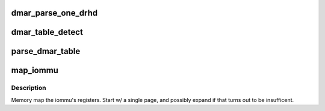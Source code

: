 .. -*- coding: utf-8; mode: rst -*-
.. src-file: drivers/iommu/dmar.c

.. _`dmar_parse_one_drhd`:

dmar_parse_one_drhd
===================

.. c:function:: int dmar_parse_one_drhd(struct acpi_dmar_header *header, void *arg)

    parses exactly one DMA remapping hardware definition structure which uniquely represent one DMA remapping hardware unit present in the platform

    :param struct acpi_dmar_header \*header:
        *undescribed*

    :param void \*arg:
        *undescribed*

.. _`dmar_table_detect`:

dmar_table_detect
=================

.. c:function:: int dmar_table_detect( void)

    checks to see if the platform supports DMAR devices

    :param  void:
        no arguments

.. _`parse_dmar_table`:

parse_dmar_table
================

.. c:function:: int parse_dmar_table( void)

    parses the DMA reporting table

    :param  void:
        no arguments

.. _`map_iommu`:

map_iommu
=========

.. c:function:: int map_iommu(struct intel_iommu *iommu, u64 phys_addr)

    map the iommu's registers

    :param struct intel_iommu \*iommu:
        the iommu to map

    :param u64 phys_addr:
        the physical address of the base resgister

.. _`map_iommu.description`:

Description
-----------

Memory map the iommu's registers.  Start w/ a single page, and
possibly expand if that turns out to be insufficent.

.. This file was automatic generated / don't edit.

